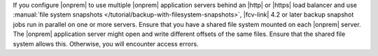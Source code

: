 If you configure |onprem| to use multiple |onprem| application 
servers behind an |http| or |https| load balancer and use 
:manual:`file system snapshots </tutorial/backup-with-filesystem-snapshots>`, 
|fcv-link| 4.2 or 
later backup snapshot jobs run in parallel on one or more servers. 
Ensure that you have a shared file system mounted on each |onprem| 
server. The |onprem| application server might open and write 
different offsets of the same files. Ensure that the shared file 
system allows this. Otherwise, you will encounter access errors.
